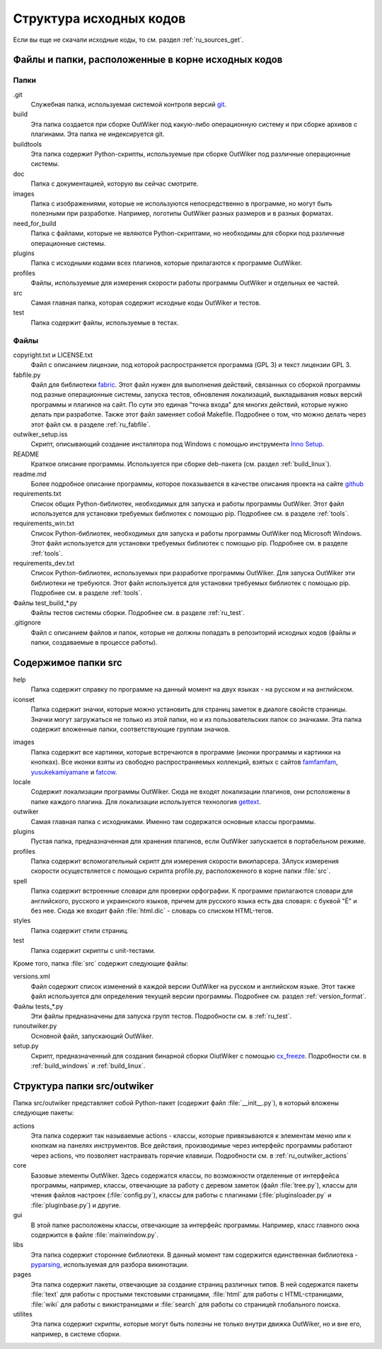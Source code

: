 .. _ru_sources_struct:

Структура исходных кодов
========================

Если вы еще не скачали исходные коды, то см. раздел :ref:`ru_sources_get`.

Файлы и папки, расположенные в корне исходных кодов
---------------------------------------------------

Папки
~~~~~

.git
    Служебная папка, используемая системой контроля версий git_.

build
    Эта папка создается при сборке OutWiker под какую-либо операционную систему и при сборке архивов с плагинами. Эта папка не индексируется git.

buildtools
    Эта папка содержит Python-скрипты, используемые при сборке OutWiker под различные операционные системы.

doc
    Папка с документацией, которую вы сейчас смотрите.

images
    Папка с изображениями, которые не используются непосредственно в программе, но могут быть полезными при разработке. Например, логотипы OutWiker разных размеров и в разных форматах.

need_for_build
    Папка с файлами, которые не являются Python-скриптами, но необходимы для сборки под различные операционные системы.

plugins
    Папка с исходными кодами всех плагинов, которые прилагаются к программе OutWiker.

profiles
    Файлы, используемые для измерения скорости работы программы OutWiker и отдельных ее частей.

src
    Самая главная папка, которая содержит исходные коды OutWiker и тестов.

test
    Папка содержит файлы, используемые в тестах.


Файлы
~~~~~

copyright.txt и LICENSE.txt
    Файл с описанием лицензии, под которой распространяется программа (GPL 3) и текст лицензии GPL 3.

fabfile.py
    Файл для библиотеки fabric_. Этот файл нужен для выполнения действий, связанных со сборкой программы под разные операционные системы, запуска тестов, обновления локализаций, выкладывания новых версий программы и плагинов на сайт. По сути это единая "точка входа" для многих действий, которые нужно делать при разработке. Также этот файл заменяет собой Makefile. Подробнее о том, что можно делать через этот файл см. в разделе :ref:`ru_fabfile`.

outwiker_setup.iss
    Скрипт, описывающий создание инсталятора под Windows с помощью инструмента `Inno Setup <http://www.jrsoftware.org/isinfo.php>`_.

README
    Краткое описание программы. Используется при сборке deb-пакета (см. раздел :ref:`build_linux`).

readme.md
    Более подробное описание программы, которое показывается в качестве описания проекта на сайте `github <https://github.com/Jenyay/outwiker>`_

requirements.txt
    Список общих Python-библиотек, необходимых для запуска и работы программы OutWiker. Этот файл используется для установки требуемых библиотек с помощью pip. Подробнее см. в разделе :ref:`tools`.

requirements_win.txt
    Список Python-библиотек, необходимых для запуска и работы программы OutWiker под Microsoft Windows. Этот файл используется для установки требуемых библиотек с помощью pip. Подробнее см. в разделе :ref:`tools`.

requirements_dev.txt
    Список Python-библиотек, используемых при разработке программы OutWiker. Для запуска OutWiker эти библиотеки не требуются. Этот файл используется для установки требуемых библиотек с помощью pip. Подробнее см. в разделе :ref:`tools`.

Файлы test_build_*.py
    Файлы тестов системы сборки. Подробнее см. в разделе :ref:`ru_test`.

.gitignore
    Файл с описанием файлов и папок, которые не должны попадать в репозиторий исходных кодов (файлы и папки, создаваемые в процессе работы).


Содержимое папки src
--------------------

.. image:: /_static/src_struct.png


help
    Папка содержит справку по программе на данный момент на двух языках - на русском и на английском.

iconset
    Папка содержит значки, которые можно установить  для страниц заметок в диалоге свойств страницы. Значки могут загружаться не только из этой папки, но и из пользовательских папок со значками. Эта папка содержит вложенные папки, соответствующие группам значков.

.. image:: /_static/page_icons.png

images
    Папка содержит все картинки, которые встречаются в программе (иконки программы и картинки на кнопках). Все иконки взяты из свободно распространяемых коллекций, взятых с сайтов famfamfam_, yusukekamiyamane_ и fatcow_.

locale
    Содержит локализации программы OutWiker. Сюда не входят локализации плагинов, они рсположены в папке каждого плагина. Для локализации используется технология gettext_.

outwiker
    Самая главная папка с исходниками. Именно там содержатся основные классы программы.

plugins
    Пустая папка, предназначенная для хранения плагинов, если OutWiker запускается в портабельном режиме.

profiles
    Папка содержит вспомогательный скрипт для измерения скорости википарсера. ЗАпуск измерения скорости осуществляется с помощью скрипта profile.py, расположенного в корне папки :file:`src`.

spell
    Папка содержит встроенные словари для проверки орфографии. К программе прилагаются словари для английского, русского и украинского языков, причем для русского языка есть два словаря: с буквой "Ё" и без нее. Сюда же входит файл :file:`html.dic` - словарь со списком HTML-тегов.

styles
    Папка содержит стили страниц.

test
    Папка содержит скрипты с unit-тестами.

Кроме того, папка :file:`src` содержит следующие файлы:

versions.xml
    Файл содержит список изменений в каждой версии OutWiker на русском и английском языке. Этот также файл используется для определения текущей версии программы. Подробнее см. раздел :ref:`version_format`.

Файлы tests_*.py
    Эти файлы предназначены для запуска групп тестов. Подробности см. в :ref:`ru_test`.

runoutwiker.py
    Основной файл, запускающий OutWiker.

setup.py
    Скрипт, предназначенный для создания бинарной сборки OiutWiker с помощью cx_freeze_. Подробности см. в :ref:`build_windows` и :ref:`build_linux`.


.. _ru_sources_struct_src:

Структура папки src/outwiker
----------------------------

Папка src/outwiker представляет собой Python-пакет (содержит файл :file:`__init__.py`), в который вложены следующие пакеты:

.. image:: /_static/src_outwiker_struct.png

actions
    Эта папка содержит так называемые actions - классы, которые привязываются к элементам меню или к кнопкам на панелях инструментов. Все действия, производимые через интерфейс программы работают через actions, что позволяет настраивать горячие клавиши. Подробности см. в :ref:`ru_outwiker_actions`

core
    Базовые элементы OutWiker. Здесь содержатся классы, по возможности отделенные от интерфейса программы, например, классы, отвечающие за работу с деревом заметок (файл :file:`tree.py`), классы для чтения файлов настроек (:file:`config.py`), классы для работы с плагинами (:file:`pluginsloader.py` и :file:`pluginbase.py`) и другие.

gui
    В этой папке расположены классы, отвечающие за интерфейс программы. Например, класс главного окна содержится в файле :file:`mainwindow.py`.

libs
    Эта папка содержит сторонние библиотеки. В данный момент там содержится единственная библиотека - pyparsing_, используемая для разбора викинотации.

pages
    Эта папка содержит пакеты, отвечающие за создание страниц различных типов. В ней содержатся пакеты :file:`text` для работы с простыми текстовыми страницами, :file:`html` для работы с HTML-страницами, :file:`wiki` для работы с викистраницами и :file:`search` для работы со страницей глобального поиска.

utilites
    Эта папка содержит скрипты, которые могут быть полезны не только внутри движка OutWiker, но и вне его, например, в системе сборки.



.. _git: https://git-scm.com/
.. _fabric: http://www.fabfile.org/
.. _famfamfam: http://www.famfamfam.com/lab/icons/silk/
.. _yusukekamiyamane: http://p.yusukekamiyamane.com/
.. _fatcow: http://www.fatcow.com/free-icons
.. _gettext: http://ru.wikipedia.org/wiki/Gettext
.. _cx_freeze: http://cx-freeze.sourceforge.net/
.. _pyparsing: http://pyparsing.wikispaces.com/
